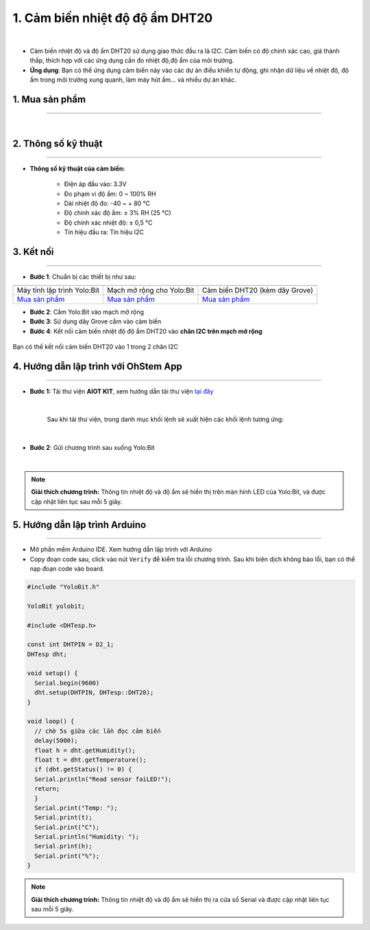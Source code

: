 1. Cảm biến nhiệt độ độ ẩm DHT20
====================================

.. image:: images/1.1.png
    :width: 400px
    :align: center 
| 

- Cảm biến nhiệt độ và độ ẩm DHT20 sử dụng giao thức đầu ra là I2C. Cảm biến có độ chính xác cao, giá thành thấp, thích hợp với các ứng dụng cần đo nhiệt độ,độ ẩm của môi trường.

- **Ứng dụng**: Bạn có thể ứng dụng cảm biến này vào các dự án điều khiển tự động, ghi nhận dữ liệu về nhiệt độ, độ ẩm trong môi trường xung quanh, làm máy hút ẩm… và nhiều dự án khác.


**1. Mua sản phẩm**
-----------
----------

..  image:: images/gio.png
    :alt: some image
    :target: https://ohstem.vn/product/cam-bien-dht20/
    :class: with-shadow
    :scale: 100%
    :align: center
|

**2. Thông số kỹ thuật**
------------
-------------

- **Thông số kỹ thuật của cảm biến:**

    + Điện áp đầu vào: 3.3V
    + Đo phạm vi độ ẩm: 0 ~ 100% RH
    + Dải nhiệt độ đo: -40 ~ + 80 ℃
    + Độ chính xác độ ẩm: ± 3% RH (25 ℃)
    + Độ chính xác nhiệt độ: ± 0,5 ℃
    + Tín hiệu đầu ra: Tín hiệu I2C


**3. Kết nối**
------------
------------

- **Bước 1**: Chuẩn bị các thiết bị như sau: 

.. list-table:: 
   :widths: auto
   :header-rows: 1
     
   * - .. image:: images/yolo.png
          :width: 200px
          :align: center
     - .. image:: images/mmr.png
          :width: 200px
          :align: center
     - .. image:: images/1.1.png
          :width: 200px
          :align: center
   * - Máy tính lập trình Yolo:Bit
     - Mạch mở rộng cho Yolo:Bit
     - Cảm biến DHT20 (kèm dây Grove)
   * - `Mua sản phẩm <https://ohstem.vn/product/may-tinh-lap-trinh-yolobit/>`_
     - `Mua sản phẩm <https://ohstem.vn/product/grove-shield/>`_
     - `Mua sản phẩm <https://ohstem.vn/product/cam-bien-dht20/>`_

- **Bước 2**: Cắm Yolo:Bit vào mạch mở rộng
- **Bước 3**: Sử dụng dây Grove cắm vào cảm biến
- **Bước 4**: Kết nối cảm biến nhiệt độ độ ẩm DHT20 vào **chân I2C trên mạch mở rộng**


..  figure:: images/1.2.png
    :scale: 70%
    :align: center 

    Bạn có thể kết nối cảm biến DHT20 vào 1 trong 2 chân I2C

**4. Hướng dẫn lập trình với OhStem App**
--------
------------

- **Bước 1:** Tải thư viện **AIOT KIT**, xem hướng dẫn tải thư viện `tại đây <https://docs.ohstem.vn/en/latest/module/cai-dat-thu-vien.html>`_


    .. image:: images/aiot.png
        :width: 300px
        :align: center 
    |

    Sau khi tải thư viện, trong danh mục khối lệnh sẽ xuất hiện các khối lệnh tương ứng:

    .. image:: images/lenh_aiot.png
        :width: 800px
        :align: center 
    |

- **Bước 2**: Gửi chương trình sau xuống Yolo:Bit

..  image:: images/1.3.png
    :scale: 100%
    :align: center 
|

.. note::

    **Giải thích chương trình:** Thông tin nhiệt độ và độ ẩm sẽ hiển thị trên màn hình LED của Yolo:Bit, và được cập nhật liên tục sau mỗi 5 giây.


**5. Hướng dẫn lập trình Arduino**
--------
------------

- Mở phần mềm Arduino IDE. Xem hướng dẫn lập trình với Arduino

- Copy đoạn code sau, click vào nút ``Verify`` để kiểm tra lỗi chương trình. Sau khi biên dịch không báo lỗi, bạn có thể nạp đoạn code vào board. 

.. code-block:: guess

    #include "YoloBit.h"
    
    YoloBit yolobit;

    #include <DHTesp.h>

    const int DHTPIN = D2_1;
    DHTesp dht;

    void setup() {
      Serial.begin(9600)
      dht.setup(DHTPIN, DHTesp::DHT20);
    }

    void loop() {
      // chờ 5s giữa các lần đọc cảm biến
      delay(5000);
      float h = dht.getHumidity();
      float t = dht.getTemperature();
      if (dht.getStatus() != 0) {
      Serial.println("Read sensor faiLED!");
      return;
      }
      Serial.print("Temp: ");
      Serial.print(t);
      Serial.print("C");
      Serial.println("Humidity: ");
      Serial.print(h);
      Serial.print("%");
    }

.. note::

    **Giải thích chương trình:** Thông tin nhiệt độ và độ ẩm sẽ hiển thị ra cửa sổ Serial và được cập nhật liên tục sau mỗi 5 giây.











    
 





